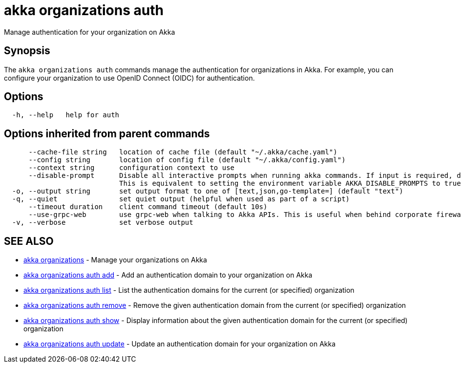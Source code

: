 = akka organizations auth

Manage authentication for your organization on Akka

== Synopsis

The `akka organizations auth` commands manage the authentication for organizations in Akka.
For example, you can configure your organization to use OpenID Connect (OIDC) for authentication.

== Options

----
  -h, --help   help for auth
----

== Options inherited from parent commands

----
      --cache-file string   location of cache file (default "~/.akka/cache.yaml")
      --config string       location of config file (default "~/.akka/config.yaml")
      --context string      configuration context to use
      --disable-prompt      Disable all interactive prompts when running akka commands. If input is required, defaults will be used, or an error will be raised.
                            This is equivalent to setting the environment variable AKKA_DISABLE_PROMPTS to true.
  -o, --output string       set output format to one of [text,json,go-template=] (default "text")
  -q, --quiet               set quiet output (helpful when used as part of a script)
      --timeout duration    client command timeout (default 10s)
      --use-grpc-web        use grpc-web when talking to Akka APIs. This is useful when behind corporate firewalls that decrypt traffic but don't support HTTP/2.
  -v, --verbose             set verbose output
----

== SEE ALSO

* link:akka_organizations.html[akka organizations]	 - Manage your organizations on Akka
* link:akka_organizations_auth_add.html[akka organizations auth add]	 - Add an authentication domain to your organization on Akka
* link:akka_organizations_auth_list.html[akka organizations auth list]	 - List the authentication domains for the current (or specified) organization
* link:akka_organizations_auth_remove.html[akka organizations auth remove]	 - Remove the given authentication domain from the current (or specified) organization
* link:akka_organizations_auth_show.html[akka organizations auth show]	 - Display information about the given authentication domain for the current (or specified) organization
* link:akka_organizations_auth_update.html[akka organizations auth update]	 - Update an authentication domain for your organization on Akka

[discrete]

